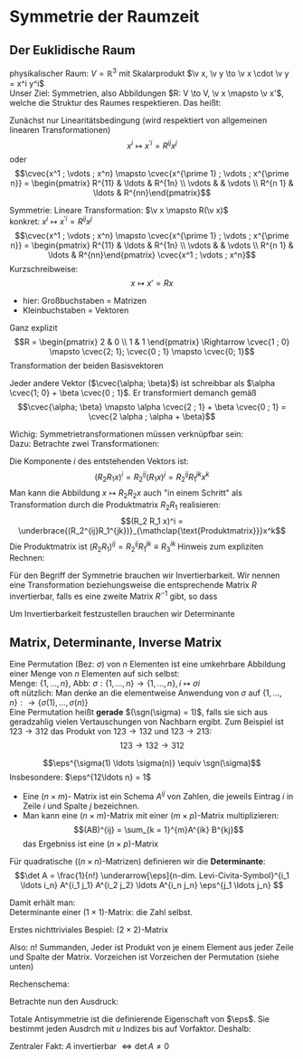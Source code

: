 * Symmetrie der Raumzeit
** Der Euklidische Raum
   physikalischer Raum: $V = \mathbb{R}^3$ mit Skalarprodukt $\v x, \v y \to \v x \cdot \v y = x^i y^i$ \\
   Unser Ziel:
   Symmetrien, also Abbildungen $R: V \to V, \v x \mapsto \v x'$, welche die Struktur des Raumes respektieren.
   Das heißt:
   \begin{align*}
   R(\alpha \v x + \beta \v x) &= \alpha R(\v x) + \beta R(\v y) \\
   R(\v x, \v y) \underarrow[\equiv]{Sagt nur: Zahlen transformieren nicht} \v x  \v y = R(x)R(y)
   \end{align*}
   Zunächst nur Linearitätsbedingung (wird respektiert von allgemeinen linearen Transformationen)
   \[x^i \mapsto x^{\prime i} = R^{i j} x^j\]
   oder
   \[\cvec{x^1 ; \vdots ; x^n} \mapsto \cvec{x^{\prime 1} ; \vdots ; x^{\prime n}} = \begin{pmatrix} R^{11} & \ldots & R^{1n} \\ \vdots & & \vdots \\ R^{n 1} & \ldots & R^{nn}\end{pmatrix}\]

   Symmetrie: Lineare Transformation: $\v x \mapsto R(\v x)$ \\
   konkret: $x^i \mapsto x^{\prime i} = R^{ij}x^j$
   \[\cvec{x^1 ; \vdots ; x^n} \mapsto \cvec{x^{\prime 1} ; \vdots ; x^{\prime n}} = \begin{pmatrix} R^{11} & \ldots & R^{1n} \\ \vdots & & \vdots \\ R^{n 1} & \ldots & R^{nn}\end{pmatrix} \cvec{x^1 ; \vdots ; x^n}\]
   Kurzschreibweise:
   \[x\mapsto x' = R x\]
   - hier: Großbuchstaben = Matrizen
   - Kleinbuchstaben = Vektoren
   #+ATTR_LATEX: :options [n = 2]
   #+begin_ex latex
   \begin{align*}
   x^{\prime 1} &= R^{11} x^1 + R^{12}x^2 \\
   x^{\prime 2} &= R^{21} x^1 + R^{22}x^2 \\
   \end{align*}

   Ganz explizit
   \[R = \begin{pmatrix} 2 & 0 \\ 1 & 1 \end{pmatrix} \Rightarrow \cvec{1 ; 0} \mapsto \cvec{2; 1}; \cvec{0 ; 1} \mapsto \cvec{0; 1}\]
   Transformation der beiden Basisvektoren

   Jeder andere Vektor ($\cvec{\alpha; \beta}$) ist schreibbar als $\alpha \cvec{1; 0} + \beta \cvec{0 ; 1}$. Er transformiert demanch gemäß
   \[\cvec{\alpha; \beta} \mapsto \alpha \cvec{2 ; 1} + \beta \cvec{0 ; 1} = \cvec{2 \alpha ; \alpha + \beta}\]
   #+end_ex
   Wichig: Symmetrietransformationen müssen verknüpfbar sein: \\
   Dazu: Betrachte zwei Transformationen:
   \begin{align*}
   R_1: x\mapsto R_1 x; R_2: x\mapsto R_2 x \\
   \intertext{zusammen:}
   R_1 \circ R_2:x\mapsto R_2 R_1 x \\
   \end{align*}
   Die Komponente $i$ des entstehenden Vektors ist:
   \[(R_2 R_1 x)^i = R_2^{ij}(R_1 x)^j = R_2^{ij}R_1^{jk}x^k\]
   Man kann die Abbildung $x\mapsto R_2 R_2 x$ auch "in einem Schritt" als Transformation durch die Produktmatrix $R_2 R_1$ realisieren:
   \[(R_2 R_1 x)^i = \underbrace{(R_2^{ij}R_1^{jk})}_{\mathclap{\text{Produktmatrix}}}x^k\]
   Die Produktmatrix ist $(R_2 R_1)^{ij} = R_2^{ij} R_1^{jk} \equiv R_3^{ik}$
   Hinweis zum expliziten Rechnen:
   \begin{align*}
   &\begin{pmatrix} R_1^{11} & R_1^{12} & R_1^{13} \\ R_1^{21} & R_1^{22} & R_1^{23} \\ R_1^{31} & R_1^{32} & R_1^{33}\end{pmatrix} \\
   \begin{pmatrix} R_2^{11} & R_2^{12} & R_2^{13} \\ R_2^{21} & R_2^{22} & R_2^{23} \\ R_2^{31} & R_2^{32} & R_2^{33}\end{pmatrix} &\begin{pmatrix} R_3^{11} & R_3^{12} & R_3^{13} \\ R_3^{21} & R_3^{22} & R_3^{23} \\ R_3^{31} & R_3^{32} & R_3^{33}\end{pmatrix} \\
   \end{align*}
   Für den Begriff der Symmetrie brauchen wir Invertierbarkeit. Wir nennen eine Transformation beziehungsweise die entsprechende Matrix $R$ invertierbar, falls es eine zweite Matrix $R^{-1}$ gibt, so dass
   \begin{align*}
   R^{-1} \circ R &= id \tag{Identitätsabbildung} \\
   (R^{-1})^{ij} R^{jk} &= \mathbb{1}^{ik} \equiv \delta^{ik}
   \end{align*}
   Um Invertierbarkeit festzustellen brauchen wir Determinante
** Matrix, Determinante, Inverse Matrix
   #+ATTR_LATEX: :options [Permutation]
   #+begin_defn latex
   Eine Permutation (Bez: $\sigma$) von $n$ Elementen ist eine umkehrbare Abbildung einer Menge von $n$ Elementen auf sich selbst: \\
   Menge: $\{1, \ldots, n\}$, Abb: $\sigma: \{1, \ldots, n\} \to \{1, \ldots, n\}, i \mapsto \sigma{i}$ \\
   oft nützlich: Man denke an die elementweise Anwendung von $\sigma$ auf $\{1, \ldots, n\}: \to \{\sigma(1),\ldots, \sigma(n)\}$ \\

   Eine Permutation heißt *gerade* $(\sgn(\sigma) = 1)$, falls sie sich aus geradzahlig vielen Vertauschungen von Nachbarn ergibt.
   Zum Beispiel ist $123\to 312$ das Produkt von $123\to 132$ und $123\to 213$:
   \[123\to 132 \to 312\]
   #+end_defn
   #+ATTR_LATEX: :options [Levi-Cevita-Tensor]
   #+begin_defn latex
   \[\eps^{\sigma(1) \ldots \sigma(n)} \equiv \sgn(\sigma)\]
   Insbesondere: $\eps^{12\ldots n} = 1$
   #+end_defn

   - Eine $(n\times m)$- Matrix ist ein Schema $A^{ij}$ von Zahlen, die jeweils Eintrag $i$ in Zeile $i$ und Spalte $j$ bezeichnen.
   - Man kann eine $(n\times m)$-Matrix mit einer $(m\times p)$-Matrix multiplizieren:
	 \[(AB)^{ij} = \sum_{k = 1}^{m}A^{ik} B^{kj}\]
	 das Ergebniss ist eine $(n\times p)$-Matrix

   #+ATTR_LATEX: :options [Determinante]
   #+begin_defn latex
   Für quadratische ($(n\times n)$-Matrizen) definieren wir die *Determinante*:
   \[\det A = \frac{1}{n!} \underarrow[\eps]{n-dim. Levi-Civita-Symbol}^{i_1 \ldots i_n} A^{i_1 j_1} A^{i_2 j_2} \ldots A^{i_n j_n} \eps^{j_1 \ldots j_n} \]

   Damit erhält man: \\
   Determinante einer $(1\times 1)$-Matrix: die Zahl selbst.

   Erstes nichttriviales Bespiel: $(2\times 2)$-Matrix
   \begin{align*}
   \det A &= \det \begin{pmatrix} A^{11} & A^{12} \\ A^{21} & A^{22}\end{pmatrix} = \frac{1}{2!} \eps^{ij} A^{ik} A^{jl} \eps^{kl} \\
   &= \frac{1}{2!}(\eps^{12}A^{11}A^{22}\eps^{12} + \eps^{12}A^{12}A^{21}\eps^{21} + \eps^{21}A^{21}A^{12}\eps^{12} + \eps^{21}A^{22}A^{11}\eps^{21}) \\
   &= \frac{1}{2} (A^{11} A^{22} + A^{12} A^{21} - A^{21}A^{12} + A^{22}A^{11}) = A^{11}A^{22} - A^{12}A^{21} \\
   \intertext{Man überlegt sich leicht:}
   \det A = \sum_{\sigma} \sgn{\sigma}A^{1\sigma(1)} A^{2\sigma(2)} \ldots A^{n\sigma(n)} \\
   \end{align*}
   Also: $n!$ Summanden, Jeder ist Produkt von je einem Element aus jeder Zeile und Spalte der Matrix. Vorzeichen ist Vorzeichen der Permutation (siehe unten)
   #+end_defn
   #+ATTR_LATEX: :options [$(3\times 3)$-Matrix]
   #+begin_ex latex
   Rechenschema:
   \begin{align*}
   A&=\begin{pmatrix} A^{11} & A^{12} & A^{13} & A^{11} & A^{12} \\ A^{21} & A^{22} & A^{23} & A^{21} & A^{22} \\ A^{31} & A^{32} & A^{33} & A^{31} & A^{32} \\ \end{pmatrix} \\
   \det A &= A^{11}A^{22}A^{33} + A^{12}A^{23}A^{31} + \ldots
   \end{align*}
   #+end_ex
   Betrachte nun den Ausdruck:
   \begin{align*}
   \eps^{i_1 i_2 \ldots i_n} A^{i_1 j_1} A^{i_2 j_2} \ldots A^{i_n j_n} = \eps^{i_1 i_2 \ldots} A^{i_2 j_2}A^{i_1 j_2} \ldots \\
   = \eps^{i_2 i_1\ldots } A^{i_2 j_2} A^{i_2 j_1}  \ldots = - \eps^{i_1 i_2 \ldots i_n} A^{i_1 j_2} A^{i_2 j_1} \ldots A^{i_n j_n}
   \intertext{Vorzeichenwechslung durch Vertauschen zweier Indizes, obiger Ausdruck ist "total antisymmentrisch"}
   \end{align*}

   Totale Antisymmetrie ist die definierende Eigenschaft von $\eps$. Sie bestimmt jeden Ausdrch mit $u$ Indizes bis auf Vorfaktor. Deshalb:
   \begin{align*}
   \eps^{i_1 \ldots i_n}A^{i_1 j_1} \ldots A^{i_n j_n} = c \eps^{j_1 \ldots j_n} \\
   \intertext{Multipliziere mit $\eps^{j_1 \ldots j_n}$:}
   n! \det A = c \eps^{j_1 \ldots j_n} \eps^{j_1 \ldots j_n} = c n! \\
   \intertext{$\Rightarrow$ alternative Formel für $\det A$:}
   e^{i_1 \ldots i_n} A^{i_1 j_1} \ldots A^{i_n j_n} = (\det A) \eps^{j_1 \ldots j_n}
   \end{align*}
   Zentraler Fakt: $A$ invertierbar $\Leftrightarrow \det A \neq 0$
